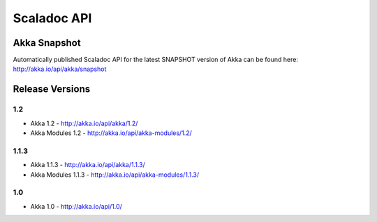 
.. _scaladoc:

##############
 Scaladoc API
##############


Akka Snapshot
=============

Automatically published Scaladoc API for the latest SNAPSHOT version of Akka can
be found here: http://akka.io/api/akka/snapshot


Release Versions
================

1.2
-----

- Akka 1.2 - http://akka.io/api/akka/1.2/
- Akka Modules 1.2 - http://akka.io/api/akka-modules/1.2/

1.1.3
-----

- Akka 1.1.3 - http://akka.io/api/akka/1.1.3/
- Akka Modules 1.1.3 - http://akka.io/api/akka-modules/1.1.3/

1.0
---

- Akka 1.0 - http://akka.io/api/1.0/
